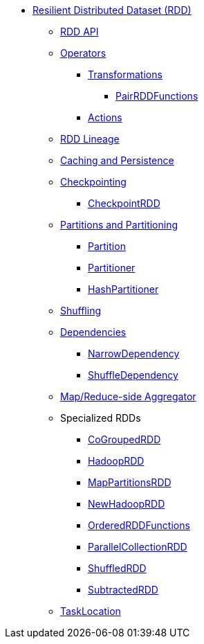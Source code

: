 * xref:index.adoc[Resilient Distributed Dataset (RDD)]
** xref:spark-rdd-RDD.adoc[RDD API]
** xref:spark-rdd-operations.adoc[Operators]
*** xref:spark-rdd-transformations.adoc[Transformations]
**** xref:spark-rdd-PairRDDFunctions.adoc[PairRDDFunctions]
*** xref:spark-rdd-actions.adoc[Actions]
** xref:spark-rdd-lineage.adoc[RDD Lineage]
** xref:spark-rdd-caching.adoc[Caching and Persistence]
** xref:spark-rdd-checkpointing.adoc[Checkpointing]
*** xref:spark-rdd-CheckpointRDD.adoc[CheckpointRDD]
** xref:spark-rdd-partitions.adoc[Partitions and Partitioning]
*** xref:spark-rdd-Partition.adoc[Partition]
*** xref:spark-rdd-Partitioner.adoc[Partitioner]
*** xref:spark-rdd-HashPartitioner.adoc[HashPartitioner]
** xref:spark-rdd-shuffle.adoc[Shuffling]

** xref:spark-rdd-Dependency.adoc[Dependencies]
*** xref:spark-rdd-NarrowDependency.adoc[NarrowDependency]
*** xref:ShuffleDependency.adoc[ShuffleDependency]

** xref:spark-Aggregator.adoc[Map/Reduce-side Aggregator]

** Specialized RDDs
*** xref:spark-rdd-CoGroupedRDD.adoc[CoGroupedRDD]
*** xref:spark-rdd-HadoopRDD.adoc[HadoopRDD]
*** xref:spark-rdd-MapPartitionsRDD.adoc[MapPartitionsRDD]
*** xref:spark-rdd-NewHadoopRDD.adoc[NewHadoopRDD]
*** xref:spark-rdd-OrderedRDDFunctions.adoc[OrderedRDDFunctions]
*** xref:spark-rdd-ParallelCollectionRDD.adoc[ParallelCollectionRDD]
*** xref:ShuffledRDD.adoc[ShuffledRDD]
*** xref:spark-rdd-SubtractedRDD.adoc[SubtractedRDD]

** xref:spark-TaskLocation.adoc[TaskLocation]
